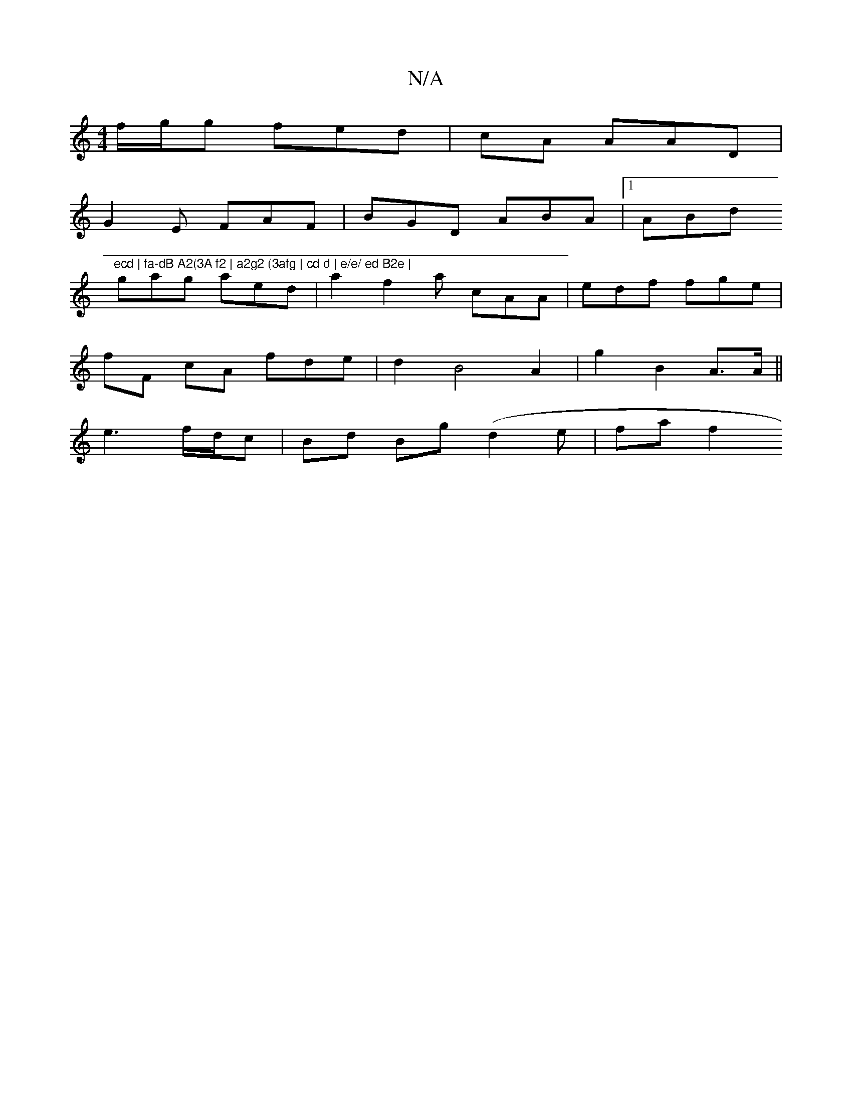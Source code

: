 X:1
T:N/A
M:4/4
R:N/A
K:Cmajor
f/g/g fed | cA AAD |
G2 E FAF|BGD ABA |1 ABd "ecd | fa-dB A2(3A f2 | a2g2 (3afg | cd d | e/e/ ed B2e |
gag aed| a2f2a cAA | edf fge |
fF cA fde| d2 B4 A2 | g2 B2 A>A ||
e3 f/d/c | Bd Bg (d2 e | fa f2 